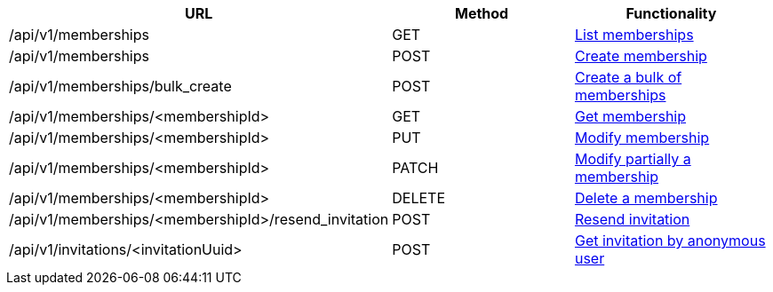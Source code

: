 [cols="3*", options="header"]
|===
| URL
| Method
| Functionality

| /api/v1/memberships
| GET
| link:#memberships-list[List memberships]

| /api/v1/memberships
| POST
| link:#memberships-create[Create membership]

| /api/v1/memberships/bulk_create
| POST
| link:#memberships-bulk-create[Create a bulk of memberships]

| /api/v1/memberships/<membershipId>
| GET
| link:#memberships-get[Get membership]

| /api/v1/memberships/<membershipId>
| PUT
| link:#memberships-edit[Modify membership]

| /api/v1/memberships/<membershipId>
| PATCH
| link:#memberships-edit[Modify partially a membership]

| /api/v1/memberships/<membershipId>
| DELETE
| link:#memberships-delete[Delete a membership]

| /api/v1/memberships/<membershipId>/resend_invitation
| POST
| link:#memberships-resend-invitation[Resend invitation]

| /api/v1/invitations/<invitationUuid>
| POST
| link:#memberships-invitations[Get invitation by anonymous user]
|===
